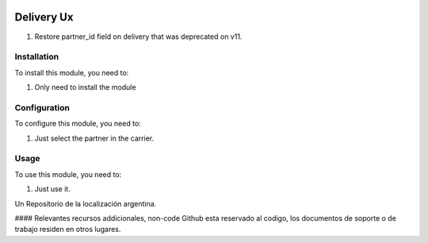 .. |company| replace:: pronexo.com
.. |company_logo| image:: http://fotos.subefotos.com/7107261ae57571ec94f0f2d7363aa358o.png
   :alt: pronexo.com
   :target: https://www.pronexo.com

.. image:: https://img.shields.io/badge/license-AGPL--3-blue.png
   :target: https://www.gnu.org/licenses/agpl
   :alt: License: AGPL-3

===========
Delivery Ux
===========

#. Restore partner_id field on delivery that was deprecated on v11.

Installation
============

To install this module, you need to:

#. Only need to install the module

Configuration
=============

To configure this module, you need to:

#. Just select the partner in the carrier.

Usage
=====

To use this module, you need to:

#. Just use it.

Un Repositorio de la localización argentina.

#### Relevantes recursos addicionales, non-code
Github esta reservado al codigo, los documentos de soporte o de trabajo residen en otros lugares.
